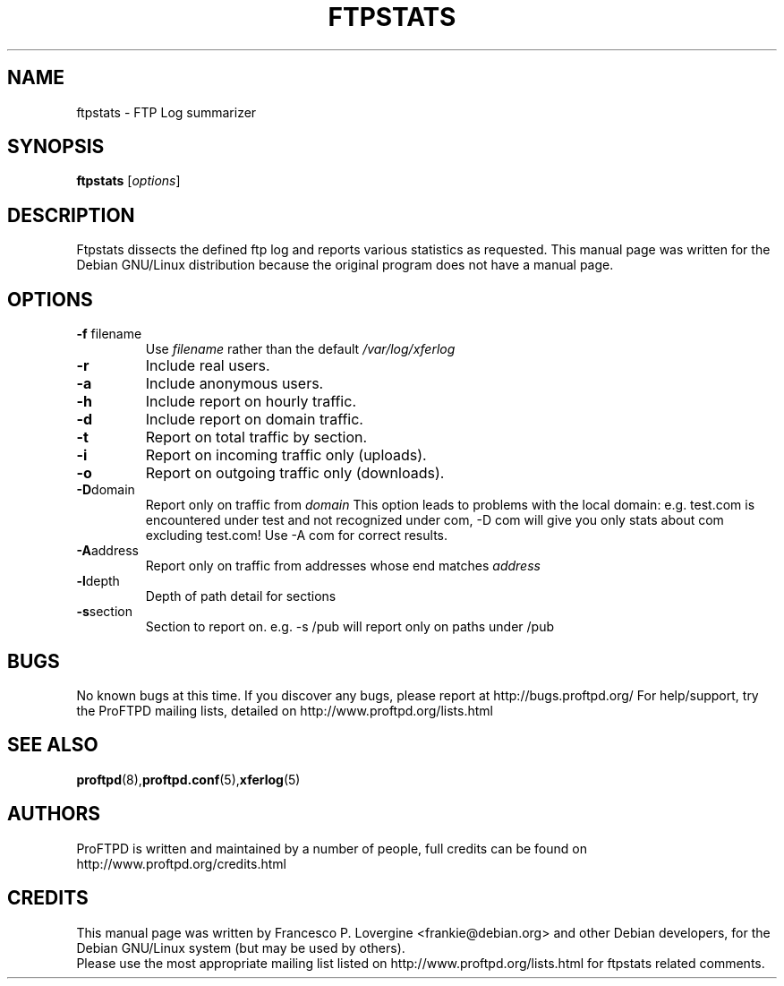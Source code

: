 .\" Copyright (C) 1999 Darren Benham
.\"
.\" This manual page is free software.  It is distributed under the
.\" terms of the GNU General Public License as published by the Free
.\" Software Foundation; either version 2 of the License, or (at your
.\" option) any later version.
.\"
.\" This manual page is distributed in the hope that it will be useful,
.\" but WITHOUT ANY WARRANTY; without even the implied warranty of
.\" MERCHANTABILITY or FITNESS FOR A PARTICULAR PURPOSE.  See the
.\" GNU General Public License for more details.
.\"
.\" You should have received a copy of the GNU General Public License
.\" along with this manual page; if not, write to the Free Software
.\" Foundation, Inc., 59 Temple Place, Suite 330, Boston, MA  02111-1307
.\" USA
.\"
.TH FTPSTATS 8 "October 30, 2002" "Debian GNU/Linux"

.SH NAME
ftpstats \- FTP Log summarizer
.SH SYNOPSIS
.B ftpstats
.RI [ options ] 
.SH DESCRIPTION
.PP
Ftpstats dissects the defined ftp log and reports various 
statistics as requested.
This manual page was written for the Debian GNU/Linux distribution
because the original program does not have a manual page.
.P
.SH OPTIONS
.P
.TP
.BR \-f " filename"
Use
.IR filename
rather than the default
.IR /var/log/xferlog
.
.TP
.BR \-r
Include real users.
.TP
.BR \-a
Include anonymous users.
.TP
.BR \-h
Include report on hourly traffic.
.TP
.BR \-d
Include report on domain traffic.
.TP
.BR \-t
Report on total traffic by section.
.TP
.BR \-i
Report on incoming traffic only (uploads).
.TP
.BR \-o
Report on outgoing traffic only (downloads).
.TP
.BR \-D "domain"
Report only on traffic from
.IR domain
.  
This option leads to problems with the local domain:  e.g. test.com is
encountered under test and not recognized under com, -D com will give you only
stats about com excluding test.com!  Use -A com for correct results.
.TP
.BR \-A "address"
Report only on traffic from addresses whose end matches
.IR address
.  e.g. -A test.domain.com will report on address ending with test.domain.com
.TP
.BR \-l "depth"
Depth of path detail for sections
.TP
.BR \-s "section"
Section to report on.  e.g. -s /pub will report only on paths under /pub
.SH BUGS
No known bugs at this time.
If you discover any bugs, please report at http://bugs.proftpd.org/
For help/support, try the ProFTPD mailing lists, detailed on
http://www.proftpd.org/lists.html
.br
.SH SEE ALSO
.BR proftpd (8), proftpd.conf (5), xferlog (5)
.SH AUTHORS
ProFTPD is written and maintained by a number of people, full credits
can be found on http://www.proftpd.org/credits.html
.br
.SH CREDITS
This manual page was written by
Francesco P. Lovergine <frankie@debian.org> and other Debian developers,
for the Debian GNU/Linux system (but may be used by others).
.br
Please use the most appropriate mailing list listed on
http://www.proftpd.org/lists.html for ftpstats related comments.
